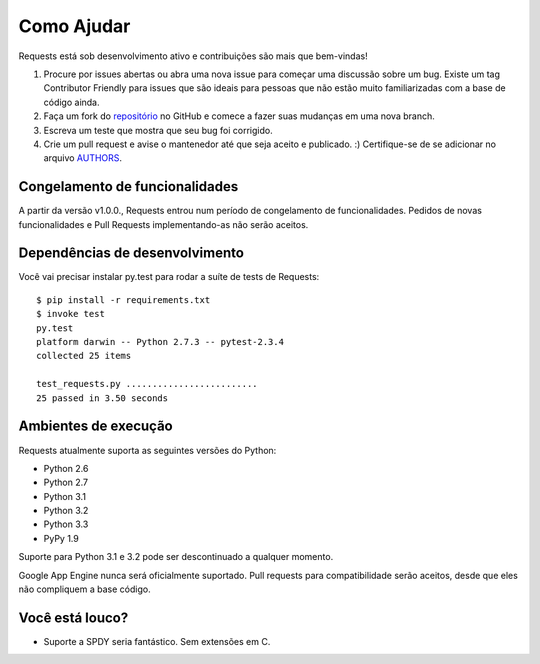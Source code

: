 Como Ajudar
===========

Requests está sob desenvolvimento ativo e contribuições são mais que bem-vindas!

#. Procure por issues abertas ou abra uma nova issue para começar uma discussão sobre um bug.
   Existe um tag Contributor Friendly para issues que são ideais para pessoas que não estão muito
   familiarizadas com a base de código ainda.
#. Faça um fork do `repositório <https://github.com/kennethreitz/requests>`_ no GitHub e comece
   a fazer suas mudanças em uma nova branch.
#. Escreva um teste que mostra que seu bug foi corrigido.
#. Crie um pull request e avise o mantenedor até que seja aceito e publicado. :)
   Certifique-se de se adicionar no arquivo `AUTHORS <https://github.com/kennethreitz/requests/blob/master/AUTHORS.rst>`_.

Congelamento de funcionalidades
-------------------------------

A partir da versão v1.0.0., Requests entrou num período de congelamento de funcionalidades.
Pedidos de novas funcionalidades e Pull Requests implementando-as não serão aceitos.

Dependências de desenvolvimento
-------------------------------

Você vai precisar instalar py.test para rodar a suíte de tests de Requests::

    $ pip install -r requirements.txt
    $ invoke test
    py.test
    platform darwin -- Python 2.7.3 -- pytest-2.3.4
    collected 25 items

    test_requests.py .........................
    25 passed in 3.50 seconds

Ambientes de execução
---------------------

Requests atualmente suporta as seguintes versões do Python:

- Python 2.6
- Python 2.7
- Python 3.1
- Python 3.2
- Python 3.3
- PyPy 1.9

Suporte para Python 3.1 e 3.2 pode ser descontinuado a qualquer momento.

Google App Engine nunca será oficialmente suportado. Pull requests para compatibilidade serão aceitos, desde que eles não compliquem a base código.


Você está louco?
----------------

- Suporte a SPDY seria fantástico. Sem extensões em C.
